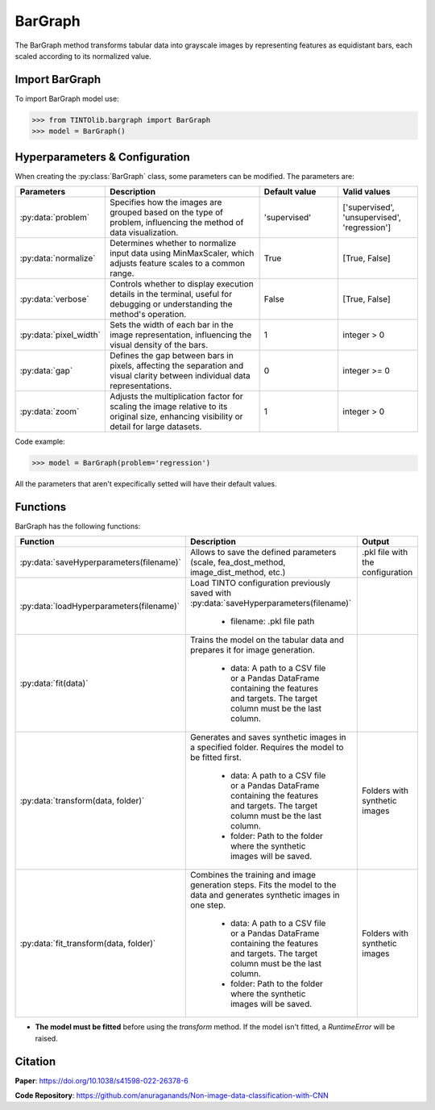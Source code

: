 BarGraph
=====

The BarGraph method transforms tabular data into grayscale images by representing features as equidistant bars, each scaled according to its normalized value.

.. image:: https://raw.githubusercontent.com/oeg-upm/TINTOlib-Documentation/refs/heads/main/assets/Synthetic-images/BarGraph_zoom2_005854_zoom.png
   :width: 100px
   :align: center
   :alt: Image created by the BarGraph method, visualizing data as a series of bars.


Import BarGraph
----------------
To import BarGraph model use:

>>> from TINTOlib.bargraph import BarGraph
>>> model = BarGraph()

Hyperparameters & Configuration
---------------

When creating the :py:class:`BarGraph` class, some parameters can be modified. The parameters are:


.. list-table::
   :widths: 20 40 20 20
   :header-rows: 1

   * - Parameters
     - Description
     - Default value
     - Valid values
   * - :py:data:`problem`
     - Specifies how the images are grouped based on the type of problem, influencing the method of data visualization.
     - 'supervised'
     - ['supervised', 'unsupervised', 'regression']
   * - :py:data:`normalize`
     - Determines whether to normalize input data using MinMaxScaler, which adjusts feature scales to a common range.
     - True
     - [True, False]
   * - :py:data:`verbose`
     - Controls whether to display execution details in the terminal, useful for debugging or understanding the method's operation.
     - False
     - [True, False]
   * - :py:data:`pixel_width`
     - Sets the width of each bar in the image representation, influencing the visual density of the bars.
     - 1
     - integer > 0
   * - :py:data:`gap`
     - Defines the gap between bars in pixels, affecting the separation and visual clarity between individual data representations.
     - 0
     - integer >= 0
   * - :py:data:`zoom`
     - Adjusts the multiplication factor for scaling the image relative to its original size, enhancing visibility or detail for large datasets.
     - 1
     - integer > 0




Code example:

>>> model = BarGraph(problem='regression')

All the parameters that aren't expecifically setted will have their default values.

Functions
---------
BarGraph has the following functions:

.. list-table::
   :widths: 20 60 20
   :header-rows: 1

   * - Function
     - Description
     - Output
   * - :py:data:`saveHyperparameters(filename)`
     - Allows to save the defined parameters (scale, fea_dost_method, image_dist_method, etc.)
     - .pkl file with the configuration
   * - :py:data:`loadHyperparameters(filename)`
     - Load TINTO configuration previously saved with :py:data:`saveHyperparameters(filename)`

        - filename: .pkl file path
     -
   * - :py:data:`fit(data)`
     - Trains the model on the tabular data and prepares it for image generation.

        - data: A path to a CSV file or a Pandas DataFrame containing the features and targets. The target column must be the last column.
     -
   * - :py:data:`transform(data, folder)`
     - Generates and saves synthetic images in a specified folder. Requires the model to be fitted first.

        - data: A path to a CSV file or a Pandas DataFrame containing the features and targets. The target column must be the last column.
        - folder: Path to the folder where the synthetic images will be saved.
     - Folders with synthetic images
   * - :py:data:`fit_transform(data, folder)`
     - Combines the training and image generation steps. Fits the model to the data and generates synthetic images in one step.

        - data: A path to a CSV file or a Pandas DataFrame containing the features and targets. The target column must be the last column.
        - folder: Path to the folder where the synthetic images will be saved.
     - Folders with synthetic images

- **The model must be fitted** before using the `transform` method. If the model isn't fitted, a `RuntimeError` will be raised.


Citation
------
**Paper**: https://doi.org/10.1038/s41598-022-26378-6

**Code Repository**: https://github.com/anuraganands/Non-image-data-classification-with-CNN

